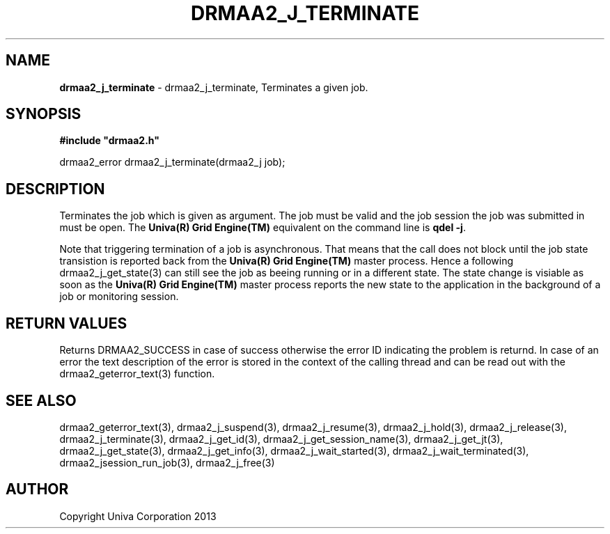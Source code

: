 .\" generated with Ronn/v0.7.3
.\" http://github.com/rtomayko/ronn/tree/0.7.3
.
.TH "DRMAA2_J_TERMINATE" "3" "June 2014" "Univa Corporation" "DRMAA2 C API"
.
.SH "NAME"
\fBdrmaa2_j_terminate\fR \- drmaa2_j_terminate, Terminates a given job\.
.
.SH "SYNOPSIS"
\fB#include "drmaa2\.h"\fR
.
.P
drmaa2_error drmaa2_j_terminate(drmaa2_j job);
.
.SH "DESCRIPTION"
Terminates the job which is given as argument\. The job must be valid and the job session the job was submitted in must be open\. The \fBUniva(R) Grid Engine(TM)\fR equivalent on the command line is \fBqdel \-j\fR\.
.
.P
Note that triggering termination of a job is asynchronous\. That means that the call does not block until the job state transistion is reported back from the \fBUniva(R) Grid Engine(TM)\fR master process\. Hence a following drmaa2_j_get_state(3) can still see the job as beeing running or in a different state\. The state change is visiable as soon as the \fBUniva(R) Grid Engine(TM)\fR master process reports the new state to the application in the background of a job or monitoring session\.
.
.SH "RETURN VALUES"
Returns DRMAA2_SUCCESS in case of success otherwise the error ID indicating the problem is returnd\. In case of an error the text description of the error is stored in the context of the calling thread and can be read out with the drmaa2_geterror_text(3) function\.
.
.SH "SEE ALSO"
drmaa2_geterror_text(3), drmaa2_j_suspend(3), drmaa2_j_resume(3), drmaa2_j_hold(3), drmaa2_j_release(3), drmaa2_j_terminate(3), drmaa2_j_get_id(3), drmaa2_j_get_session_name(3), drmaa2_j_get_jt(3), drmaa2_j_get_state(3), drmaa2_j_get_info(3), drmaa2_j_wait_started(3), drmaa2_j_wait_terminated(3), drmaa2_jsession_run_job(3), drmaa2_j_free(3)
.
.SH "AUTHOR"
Copyright Univa Corporation 2013
